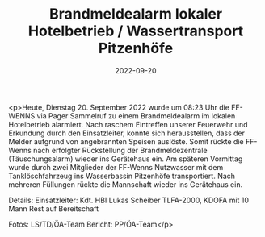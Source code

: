 #+TITLE: Brandmeldealarm lokaler Hotelbetrieb / Wassertransport Pitzenhöfe
#+DATE: 2022-09-20
#+FACEBOOK_URL: https://facebook.com/ffwenns/posts/8147444745330579

<p>Heute, Dienstag 20. September 2022 wurde um 08:23 Uhr die FF-WENNS via Pager Sammelruf zu einem Brandmeldealarm im lokalen Hotelbetrieb alarmiert. 
Nach raschem Eintreffen unserer Feuerwehr und Erkundung durch den Einsatzleiter, konnte sich herausstellen, dass der Melder aufgrund von angebrannten Speisen auslöste. Somit rückte die FF-Wenns nach erfolgter Rückstellung der Brandmeldezentrale (Täuschungsalarm) wieder ins Gerätehaus ein. 
Am späteren Vormittag wurde durch zwei Mitglieder der FF-Wenns Nutzwasser mit dem Tanklöschfahrzeug ins Wasserbassin Pitzenhöfe transportiert. Nach mehreren Füllungen rückte die Mannschaft wieder ins Gerätehaus ein. 

Details:
Einsatzleiter: Kdt. HBI Lukas Scheiber
TLFA-2000, KDOFA mit 10 Mann
Rest auf Bereitschaft



Fotos: LS/TD/ÖA-Team
Bericht: PP/ÖA-Team</p>
